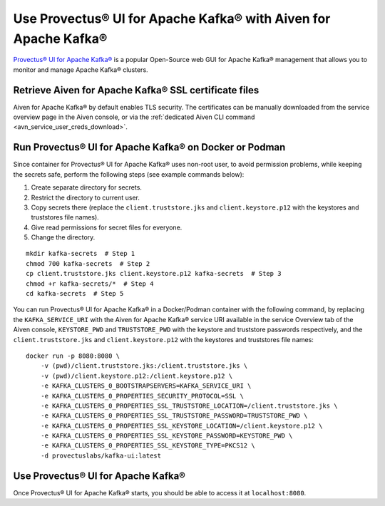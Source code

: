 Use Provectus® UI for Apache Kafka® with Aiven for Apache Kafka®
================================================================

`Provectus® UI for Apache Kafka® <https://github.com/provectus/kafka-ui>`_ is a popular Open-Source web GUI for Apache Kafka® management that allows you to monitor and manage Apache Kafka® clusters.

Retrieve Aiven for Apache Kafka® SSL certificate files
------------------------------------------------------

Aiven for Apache Kafka® by default enables TLS security.
The certificates can be manually downloaded from the service overview page in the Aiven console, or via the :ref:`dedicated Aiven CLI command <avn_service_user_creds_download>`.

Run Provectus® UI for Apache Kafka® on Docker or Podman
-------------------------------------------------------

Since container for Provectus® UI for Apache Kafka® uses non-root user, to avoid permission problems, while keeping the secrets safe, perform the following steps (see example commands below):

1. Create separate directory for secrets.
2. Restrict the directory to current user.
3. Copy secrets there (replace the ``client.truststore.jks`` and ``client.keystore.p12`` with the keystores and truststores file names).
4. Give read permissions for secret files for everyone.
5. Change the directory.

::

    mkdir kafka-secrets  # Step 1
    chmod 700 kafka-secrets  # Step 2
    cp client.truststore.jks client.keystore.p12 kafka-secrets  # Step 3
    chmod +r kafka-secrets/*  # Step 4
    cd kafka-secrets  # Step 5

You can run Provectus® UI for Apache Kafka® in a Docker/Podman container with the following command, by replacing the ``KAFKA_SERVICE_URI`` with the Aiven for Apache Kafka® service URI available in the service Overview tab of the Aiven console, ``KEYSTORE_PWD`` and ``TRUSTSTORE_PWD`` with the keystore and truststore passwords respectively, and the ``client.truststore.jks`` and ``client.keystore.p12`` with the keystores and truststores file names:

::

    docker run -p 8080:8080 \
        -v (pwd)/client.truststore.jks:/client.truststore.jks \
        -v (pwd)/client.keystore.p12:/client.keystore.p12 \
        -e KAFKA_CLUSTERS_0_BOOTSTRAPSERVERS=KAFKA_SERVICE_URI \
        -e KAFKA_CLUSTERS_0_PROPERTIES_SECURITY_PROTOCOL=SSL \
        -e KAFKA_CLUSTERS_0_PROPERTIES_SSL_TRUSTSTORE_LOCATION=/client.truststore.jks \
        -e KAFKA_CLUSTERS_0_PROPERTIES_SSL_TRUSTSTORE_PASSWORD=TRUSTSTORE_PWD \
        -e KAFKA_CLUSTERS_0_PROPERTIES_SSL_KEYSTORE_LOCATION=/client.keystore.p12 \
        -e KAFKA_CLUSTERS_0_PROPERTIES_SSL_KEYSTORE_PASSWORD=KEYSTORE_PWD \
        -e KAFKA_CLUSTERS_0_PROPERTIES_SSL_KEYSTORE_TYPE=PKCS12 \
        -d provectuslabs/kafka-ui:latest

Use Provectus® UI for Apache Kafka®
-----------------------------------

Once Provectus® UI for Apache Kafka® starts, you should be able to access it at ``localhost:8080``.